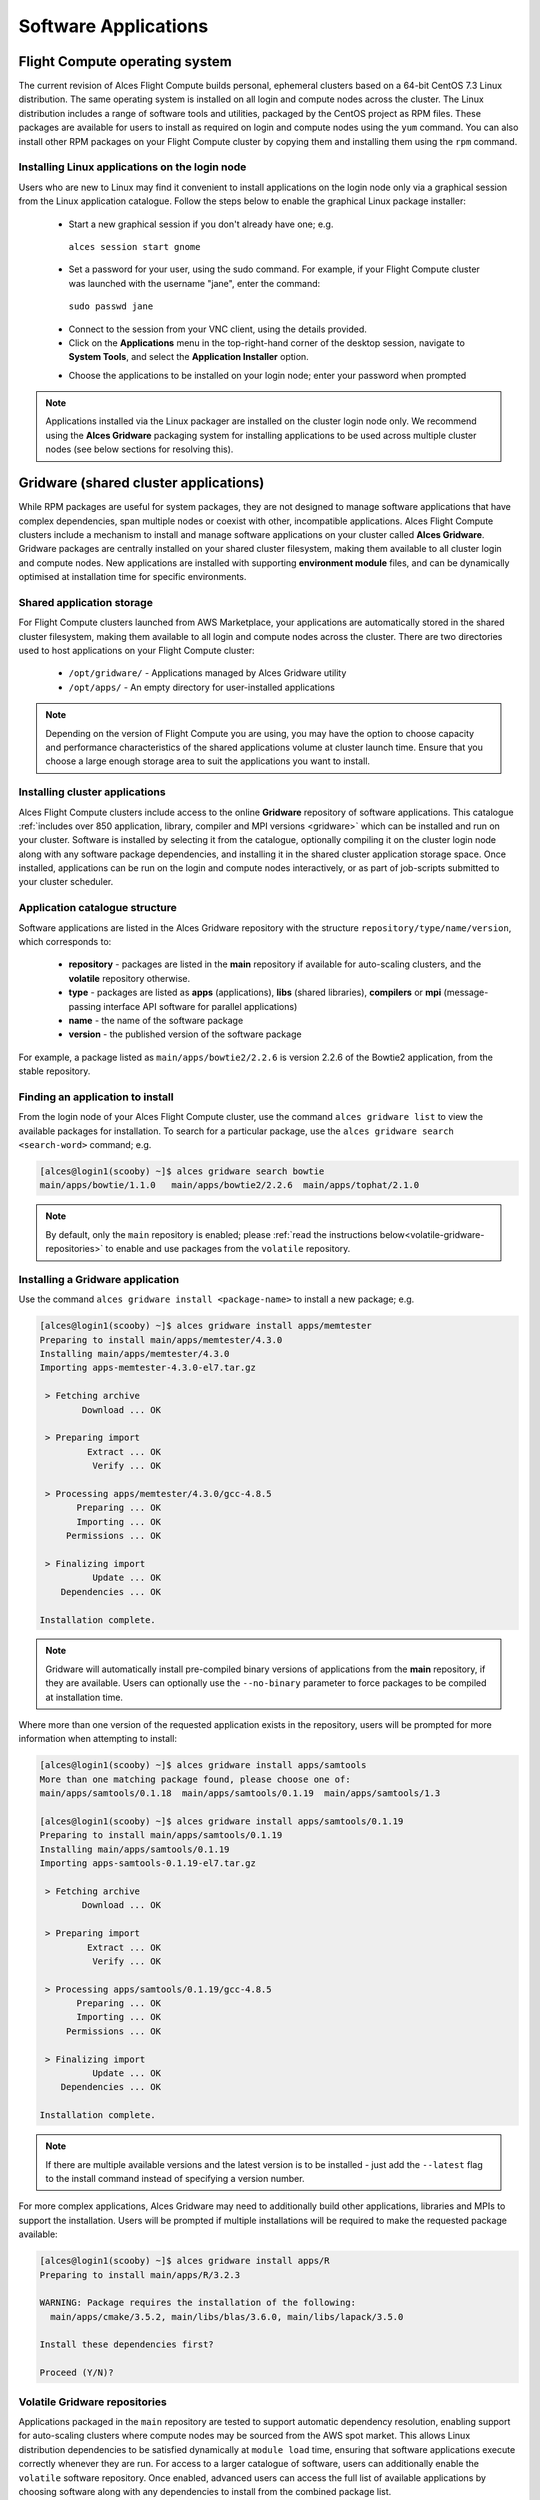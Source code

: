 .. _apps:

Software Applications
#####################

Flight Compute operating system
===============================

The current revision of Alces Flight Compute builds personal, ephemeral clusters based on a 64-bit CentOS 7.3 Linux distribution. The same operating system is installed on all login and compute nodes across the cluster. The Linux distribution includes a range of software tools and utilities, packaged by the CentOS project as RPM files. These packages are available for users to install as required on login and compute nodes using the ``yum`` command. You can also install other RPM packages on your Flight Compute cluster by copying them and installing them using the ``rpm`` command. 

Installing Linux applications on the login node
-----------------------------------------------

Users who are new to Linux may find it convenient to install applications on the login node only via a graphical session from the Linux application catalogue. Follow the steps below to enable the graphical Linux package installer:

 - Start a new graphical session if you don't already have one; e.g. 
 
  ``alces session start gnome``

 - Set a password for your user, using the sudo command. For example, if your Flight Compute cluster was launched with the username "jane", enter the command:
 
  ``sudo passwd jane``
  
 - Connect to the session from your VNC client, using the details provided.
 - Click on the **Applications** menu in the top-right-hand corner of the desktop session, navigate to **System Tools**, and select the **Application Installer** option.
 
 .. image:: graphicalappinstaller.jpg
     :alt: Launch software packager
 
 - Choose the applications to be installed on your login node; enter your password when prompted

 .. image:: appinstaller.jpg
     :alt: Launch software packager

.. note:: Applications installed via the Linux packager are installed on the cluster login node only. We recommend using the **Alces Gridware** packaging system for installing applications to be used across multiple cluster nodes (see below sections for resolving this). 


Gridware (shared cluster applications)
======================================
While RPM packages are useful for system packages, they are not designed to manage software applications that have complex dependencies, span multiple nodes or coexist with other, incompatible applications. Alces Flight Compute clusters include a mechanism to install and manage software applications on your cluster called **Alces Gridware**. Gridware packages are centrally installed on your shared cluster filesystem, making them available to all cluster login and compute nodes. New applications are installed with supporting **environment module** files, and can be dynamically optimised at installation time for specific environments. 

Shared application storage
--------------------------

For Flight Compute clusters launched from AWS Marketplace, your applications are automatically stored in the shared cluster filesystem, making them available to all login and compute nodes across the cluster. There are two directories used to host applications on your Flight Compute cluster:

 - ``/opt/gridware/`` - Applications managed by Alces Gridware utility
 - ``/opt/apps/`` - An empty directory for user-installed applications

.. note:: Depending on the version of Flight Compute you are using, you may have the option to choose capacity and performance characteristics of the shared applications volume at cluster launch time. Ensure that you choose a large enough storage area to suit the applications you want to install.

Installing cluster applications
-------------------------------

Alces Flight Compute clusters include access to the online **Gridware** repository of software applications. This catalogue :ref:`includes over 850 application, library, compiler and MPI versions <gridware>` which can be installed and run on your cluster. Software is installed by selecting it from the catalogue, optionally compiling it on the cluster login node along with any software package dependencies, and installing it in the shared cluster application storage space. Once installed, applications can be run on the login and compute nodes interactively, or as part of job-scripts submitted to your cluster scheduler. 

Application catalogue structure
-------------------------------

Software applications are listed in the Alces Gridware repository with the structure ``repository/type/name/version``, which corresponds to:

 - **repository** - packages are listed in the **main** repository if available for auto-scaling clusters, and the **volatile** repository otherwise. 
 - **type** - packages are listed as **apps** (applications), **libs** (shared libraries), **compilers** or **mpi** (message-passing interface API software for parallel applications)
 - **name** - the name of the software package
 - **version** - the published version of the software package

For example, a package listed as ``main/apps/bowtie2/2.2.6`` is version 2.2.6 of the Bowtie2 application, from the stable repository. 

Finding an application to install
---------------------------------

From the login node of your Alces Flight Compute cluster, use the command ``alces gridware list`` to view the available packages for installation. To search for a particular package, use the ``alces gridware search <search-word>`` command; e.g. 

.. code:: bash

    [alces@login1(scooby) ~]$ alces gridware search bowtie
    main/apps/bowtie/1.1.0   main/apps/bowtie2/2.2.6  main/apps/tophat/2.1.0

.. note:: By default, only the ``main`` repository is enabled; please :ref:`read the instructions below<volatile-gridware-repositories>` to enable and use packages from the ``volatile`` repository. 


Installing a Gridware application
---------------------------------
 
Use the command ``alces gridware install <package-name>`` to install a new package; e.g.

.. code:: bash

	[alces@login1(scooby) ~]$ alces gridware install apps/memtester
	Preparing to install main/apps/memtester/4.3.0
	Installing main/apps/memtester/4.3.0
	Importing apps-memtester-4.3.0-el7.tar.gz
	
	 > Fetching archive
	        Download ... OK
	
	 > Preparing import
	         Extract ... OK
	          Verify ... OK
	
	 > Processing apps/memtester/4.3.0/gcc-4.8.5
	       Preparing ... OK
	       Importing ... OK
	     Permissions ... OK
	
	 > Finalizing import
	          Update ... OK
	    Dependencies ... OK
	
	Installation complete.

.. note:: Gridware will automatically install pre-compiled binary versions of applications from the **main** repository, if they are available. Users can optionally use the ``--no-binary`` parameter to force packages to be compiled at installation time. 

Where more than one version of the requested application exists in the repository, users will be prompted for more information when attempting to install:

.. code:: bash

    [alces@login1(scooby) ~]$ alces gridware install apps/samtools
    More than one matching package found, please choose one of:
    main/apps/samtools/0.1.18  main/apps/samtools/0.1.19  main/apps/samtools/1.3
    
    [alces@login1(scooby) ~]$ alces gridware install apps/samtools/0.1.19
    Preparing to install main/apps/samtools/0.1.19
    Installing main/apps/samtools/0.1.19
    Importing apps-samtools-0.1.19-el7.tar.gz
        
     > Fetching archive
            Download ... OK
    
     > Preparing import
             Extract ... OK
              Verify ... OK
    
     > Processing apps/samtools/0.1.19/gcc-4.8.5
           Preparing ... OK
           Importing ... OK
         Permissions ... OK
    
     > Finalizing import
              Update ... OK
        Dependencies ... OK
    
    Installation complete.

.. note:: If there are multiple available versions and the latest version is to be installed - just add the ``--latest`` flag to the install command instead of specifying a version number.

For more complex applications, Alces Gridware may need to additionally build other applications, libraries and MPIs to support the installation. Users will be prompted if multiple installations will be required to make the requested package available:

.. code:: bash

    [alces@login1(scooby) ~]$ alces gridware install apps/R
    Preparing to install main/apps/R/3.2.3
    
    WARNING: Package requires the installation of the following:
      main/apps/cmake/3.5.2, main/libs/blas/3.6.0, main/libs/lapack/3.5.0
    
    Install these dependencies first?
    
    Proceed (Y/N)?

.. _volatile-gridware-repositories:

Volatile Gridware repositories
------------------------------

Applications packaged in the ``main`` repository are tested to support automatic dependency resolution, enabling support for auto-scaling clusters where compute nodes may be sourced from the AWS spot market. This allows Linux distribution dependencies to be satisfied dynamically at ``module load`` time, ensuring that software applications execute correctly whenever they are run. For access to a larger catalogue of software, users can additionally enable the ``volatile`` software repository. Once enabled, advanced users can access the full list of available applications by choosing software along with any dependencies to install from the combined package list. 

.. note:: Users installing applications from the ``volatile`` repo should either ensure that auto-scaling is disabled for their user environment, or make use of Flight customization features to ensure that software package dependencies are resolved for new compute nodes joining the cluster after applications have been installed. 

To enable volatile repositories, edit the ``/opt/gridware/etc/gridware.yml`` YAML file and un-comment the volatile repository by removing the ``#`` symbol at the start of line 11. Alternatively, users can enable the repository by using the following command:

.. code:: bash

   sed -i 's?^# - /opt/clusterware/var/lib/gridware/repos/volatile? - /opt/clusterware/var/lib/gridware/repos/volatile?g' /opt/gridware/etc/gridware.yml

Finally, run the ``alces gridware update`` command to refresh the application catalogue. 

When installing packages from the volatile repo, users must resolve any dependencies before applications can be successfully installed. The Gridware packager will report any issues when attempting to install software from the volatile repo. The example below shows installation of the "beast" bioinformatics tool, which requires a Java Development Kit (JDK) to build:

.. code:: bash

    [alces@login1(scooby) ~]$ alces gridware install volatile/apps/beast/1.7.5
    Preparing to install volatile/apps/beast/1.7.5
    Installing volatile/apps/beast/1.7.5
    
     > Preparing package sources
            Download --> beast-1.7.5.tgz ... OK
              Verify --> beast-1.7.5.tgz ... OK
    
     > Preparing for installation
               Mkdir ... OK (/var/cache/gridware/src/apps/beast/1.7.5/gcc-4.8.5)
             Extract ... OK
    
     > Proceeding with installation
             Compile ... ERROR: Package compilation failed
    
       Extract of compilation script error output:
       > In file included from NucleotideLikelihoodCore.c:2:0:
       > NucleotideLikelihoodCore.h:7:17: fatal error: jni.h: No such file or directory
       > #include <jni.h>
       > ^
       > compilation terminated.
       > make: *** [NucleotideLikelihoodCore.o] Error 1
    [alces@login1(scooby) ~]$ 
    
The YUM utility can be used to identify any system packages which may satisfy build dependencies; e.g. 

.. code:: bash

    [alces@login1(scooby) ~]$ yum provides */jni.h
    Loaded plugins: fastestmirror
    Loading mirror speeds from cached hostfile
     * base: ftp.heanet.ie
     * extras: ftp.heanet.ie
     * updates: ftp.heanet.ie
    extras/7/x86_64/filelists_db                                                           | 296 kB  00:00:00
    updates/7/x86_64/filelists_db                                                          | 3.1 MB  00:00:00
    1:java-1.6.0-openjdk-devel-1.6.0.36-1.13.8.1.el7_1.x86_64 : OpenJDK Development Environment
    Repo        : base
    Matched from:
    Filename    : /usr/lib/jvm/java-1.6.0-openjdk-1.6.0.36.x86_64/include/jni.h

    [alces@login1(scooby) ~]$
    
Installing any dependencies may allow the software application to be installed as desired; e.g.

.. code:: bash

    [alces@login1(scooby) ~]$ module load services/pdsh
    [alces@login1(scooby) ~]$ pdsh -g cluster 'sudo yum -y -e0 install java-1.8.0-openjdk-devel'
    Resolving Dependencies
    --> Running transaction check
    ---> Package java-1.8.0-openjdk-devel.x86_64 1:1.8.0.91-0.b14.el7_2 will be installed
    --> Processing Dependency: java-1.8.0-openjdk = 1:1.8.0.91-0.b14.el7_2 for package: 1:java-1.8.0-openjdk-devel-1.8.0.91-0.b14.el7_2.x86_64
    --> Processing Dependency: libawt_xawt.so(SUNWprivate_1.1)(64bit) for package: 1:java-1.8.0-openjdk-devel-1.8.0.91-0.b14.el7_2.x86_64
    --> Processing Dependency: libawt_xawt.so()(64bit) for package: 1:java-1.8.0-openjdk-devel-1.8.0.91-0.b14.el7_2.x86_64
    --> Finished Dependency Resolution
    
    Dependencies Resolved
    
    ==============================================================================================================
     Package                            Arch             Version                          Repository         Size
    ==============================================================================================================
    Installing:
     java-1.8.0-openjdk-devel           x86_64           1:1.8.0.91-0.b14.el7_2           updates           9.7 M
    Installing for dependencies:
     java-1.8.0-openjdk                 x86_64           1:1.8.0.91-0.b14.el7_2           updates           219 k
     ttmkfdir                           x86_64           3.0.9-42.el7                     base               48 k
     xorg-x11-fonts-Type1               noarch           7.5-9.el7                        base              521 k
    
    Transaction Summary
    ==============================================================================================================
    Install  1 Package (+3 Dependent packages)
    
    Total download size: 11 M
    Installed size: 42 M
    Is this ok [y/d/N]: y
    Running transaction
    Installed:
      java-1.8.0-openjdk-devel.x86_64 1:1.8.0.91-0.b14.el7_2
    
    Dependency Installed:
      java-1.8.0-openjdk.x86_64 1:1.8.0.91-0.b14.el7_2               ttmkfdir.x86_64 0:3.0.9-42.el7
      xorg-x11-fonts-Type1.noarch 0:7.5-9.el7
    
    Complete!

    [alces@login1(scooby) ~]$ alces gridware install volatile/apps/beast/1.7.5
    Preparing to install volatile/apps/beast/1.7.5
    Installing volatile/apps/beast/1.7.5
    
    WARNING: Build directory already exists:
      /var/cache/gridware/src/apps/beast/1.7.5/gcc-4.8.5
    
    Proceed with a clean?
    
    Proceed (Y/N)? y
               Clean ... OK
    
     > Preparing package sources
            Download --> beast-1.7.5.tgz ... SKIP (Existing source file detected)
              Verify --> beast-1.7.5.tgz ... OK
    
     > Preparing for installation
               Mkdir ... OK (/var/cache/gridware/src/apps/beast/1.7.5/gcc-4.8.5)
             Extract ... OK
    
     > Proceeding with installation
             Compile ... OK
               Mkdir ... OK (/opt/gridware/depots/b7e5f115/el7/pkg/apps/beast/1.7.5/gcc-4.8.5)
             Install ... OK
              Module ... OK
    
    Installation complete.


Installing packages from a depot
--------------------------------

Alces Flight Compute clusters also support collated application depots which are preconfigured to include specific suites of applications for particular purposes. Depots can be used for the following purposes:

 - Creating a set of applications for a particular purpose (e.g. Bioinformatics, Engineering or Chemistry applications)
 - Collecting optimised applications together; e.g. those built with specialist accelerated compilers
 - Packaging your frequently used applications in a convenient bundle
 - Distributing your commercial applications (as permissible under the terms of the appropriate software license)
 
 To list the available depots for your environment, use the command ``alces gridware depot list``. New depots can be installed using the ``alces gridware depot install <depot-name>`` command; e.g. 
 
.. code:: bash
 
    [alces@login1(scooby) ~]$ alces gridware depot install benchmark
    Installing depot: benchmark
    
     > Initializing depot: benchmark
          Initialize ... OK
    
    Importing mpi-openmpi-1.8.5-el7.tar.gz
    
     > Fetching archive
            Download ... SKIP (Existing source file detected)
    
     > Preparing import
             Extract ... OK
              Verify ... OK
    
     > Processing mpi/openmpi/1.8.5/gcc-4.8.5
           Preparing ... OK
           Importing ... OK
         Permissions ... OK
    
     > Finalizing import
              Update ... OK
        Dependencies ... OK
    
    Importing libs-atlas-3.10.2-el7.tar.gz
    
     > Fetching archive
            Download ... SKIP (Existing source file detected)
    
     > Preparing import
             Extract ... OK
              Verify ... OK
    
     > Processing libs/atlas/3.10.2/gcc-4.8.5
           Preparing ... OK
           Importing ... OK
         Permissions ... OK

     > Finalizing import
              Update ... OK
        Dependencies ... OK
    
     [alces@login1(scooby) ~]$

 
Once installed, enable a new depot using the ``alces gridware depot enable <depot-name>`` command; e.g.
 
.. code:: bash

    [alces@login1(scooby) ~]$ alces gridware depot enable benchmark
    
     > Enabling depot: benchmark
              Enable ... OK

Adding Your Own Application to Gridware
---------------------------------------

It is possible to create a local repository on a Flight system that can be used to install packages which aren't part of Gridware.

.. note: Gridware specialises in building applications from source so usually the file will be a tar file. This guide assumes that the software comes packaged in a tar file for extraction and compilation. 

Create repository for the software application (in this example, testrepo underneath the user's home directory is created)::

    mkdir -p ~/testrepo/pkg
   
The above repository can have multiple applications and versions of these applications inside, simply create the ``application/version`` directory inside the ``pkg`` directory::

   mkdir -p ~/testrepo/pkg/myapplication/1.0/
   
Inside the newly created, the following files will need to be created:

 - ``metadata.yml`` - This contains the application information and installation procedure
 - ``myapplication-1.0.tar.gz.fetch`` - This file contains the URL to the file to be downloaded
 - ``myapplication-1.0.tar.gz.md5sum`` - This file contains the output of ``md5sum myapplication-1.0.tar.gz`` in the format ``dbc02b17f15680c294c1ec9e4d8384h6  myapplication-1.0.tar.gz``

Add the repository to ``/opt/gridware/etc/gridware.yml`` under the ``:repo_paths:`` header ::

    :repo_paths:
    - /opt/gridware/var/lib/gridware/repos/main
    - /home/alces/testrepo

The package will now be available in gridware, check that it's in the output of ``alces gridware list`` before installing it with ``alces gridware install testrepo/myapplication/1.0``.

Below is a metadata.yml template file with some notes for writing it.

.. code:: bash

    :schema: 1
    :title: My Application
    :license: The license for the application (could be BSD or some other open source license)
    :summary: My application runs the calculations I need to get results
    :url: http://myapplication.com/
    :description: |
      My application is used to run the calculations I need to get results. The description of
      the application can be rather long in attempts to fully describe the purpose of the 
      application.
    :group: Application Group (could be Tools, Fluid Dynamics, Bioinformatics, etc)
    :changelog: |
      * Tue Jun 06 2017 - Your Name <your.email@address.com>
        - First created
    :src: myapplication-1.0.tar.gz  (Name of the file that is downloaded, something like application-version.tar.gz to match the .fetch & .md5sum files)
    :src_dir: myapplication-1.0  (Name of the directory created after extracting the above source file)
    :type: apps
    :version: '1.0'
    :compilers:
      gcc:
    :compile: |
      ./configure --prefix=<%= dest_dir %> <%= redirect(:configure) %>
      make <%= redirect(:make) %>
    :install: |
      make install <%= redirect(:install) %>
    :module: |
      setenv ${appcaps}DIR ${appdir}
      setenv ${appcaps}BIN ${appdir}/bin/
      setenv ${appcaps}LIB ${appdir}/lib/
      setenv ${appcaps}SHARE ${appdir}/share/

      prepend-path PATH ${appdir}/bin/
      prepend-path LD_LIBRARY_PATH ${appdir}/lib/

Requesting new applications in Gridware
---------------------------------------

The list of applications available in the Gridware repository expands over time as more software is added and tested on Flight Compute clusters. Wherever possible, software is not removed from the repository, allowing users to rely on applications continuing to be available for a particular release of Alces Flight. New versions of existing applications are also added over time - newly launched Flight Compute clusters automatically use the latest revision of the Gridware repository; use the ``alces gridware update`` command to refresh any running Flight Compute clusters with the latest updates.

.. note:: Gridware automatically updates its package repository every 3 days. 

If you need to use an application that isn't already part of the Alces Gridware project, there are three methods you can use to get access to the application:

 1. Install the application yourself manually (see below). This is a good first step for any new software package, as it will allow you to evaluate its use on a cluster and confirm that it works as expected in  a Flight Compute cluster environment.
 2. `Request the addition of an application via the community support site <http://community.alces-flight.com>`_. Please include as much information about the application as possible in your request to help new users of the package. There is no fee for requesting software via the community support site - this service is provided to benefit users worldwide by providing convenient access to the best open-source software packages available.
 3. If you have an urgent need for a new software package, users can fund consultancy time to have packages added to Gridware repository. Please add details of your funding offer to your enhancement request ticket on the `community support site <http://community.alces-flight.com>`_, and a software engineer will contact you with more details.

.. _modules-environment-management:

Modules environment management
==============================

The `Modules environment management <http://modules.sourceforge.net/>`_ system allows simple configuration of a users' Linux environment across a HPC compute cluster. It allows multiple software applications to be installed together across a group of systems, even if the different applications are incompatible with each other. Modules can also provide basic dependency analysis and resolution for software, helping users to make sure that their applications run correctly. An Alces Flight Compute cluster user can use modules to access the application software they need for running their jobs.

.. note:: Environment modules are included with your Alces Flight Compute cluster for convenience - users are free to use standard Linux configuration methods to setup their environment variables if they prefer. 

Environment modules work by configuring three existing Linux environment variables:

.. code:: bash

    $PATH
    $LD_LIBRARY_PATH
    $MANPATH

By manipulating these variables, the modules system can put application binaries in your path, ensure that compatible library files are in your library path, and setup manual pages for applications. A library of module files is included with your Flight Compute cluster, and is automatically managed by the **Alces Gridware** software packager. 


Using environment modules
-------------------------

Users can view the available environment modules on their Alces Flight Compute cluster by using the ``module avail`` command:

.. code:: bash

    [alces@login1(scooby) ~]$ alces module avail 
     ---  /opt/gridware/benchmark/el7/etc/modules  ---
       apps/hpl/2.1/gcc-4.8.5+openmpi-1.8.5+atlas-3.10.2
       apps/imb/4.0/gcc-4.8.5+openmpi-1.8.5
       apps/iozone/3.420/gcc-4.8.5
       apps/memtester/4.3.0/gcc-4.8.5
       compilers/gcc/system
       libs/atlas/3.10.2/gcc-4.8.5
       libs/gcc/system
       mpi/openmpi/1.8.5/gcc-4.8.5
       null
     ---  /opt/gridware/local/el7/etc/modules  ---
       compilers/gcc/system
       libs/gcc/system
       null
     ---  /opt/clusterware/etc/modules  ---
       null
       services/aws
       services/gridscheduler
     ---  /opt/apps/etc/modules  ---
       null

To load a new module for the current session, use the ``alces module load <module-name>`` command; any dependant modules will also be loaded automatically:

.. code:: bash

    [alces@login1(scooby) ~]$ alces module load apps/memtester
    apps/memtester/4.3.0/gcc-4.8.5
     | -- libs/gcc/system
     |    * --> OK
     |
     OK

.. note:: Module names will auto-complete if you type the first few letters, then press the **<TAB>** button on your keyboard. 

To unload a module file for the current session, use the ``alces module unload <module name>`` command. To allow users to configure specific versions of applications, the ``alces module unload`` command does not perform dependency analysis. 

.. code:: bash

    [alces@login1(scooby) ~]$ alces module unload apps/memtester
              apps/memtester/4.3.0/gcc-4.8.5 ... UNLOADING --> OK
              

Module files can be loaded interactively at the command-line or graphical desktop on both login and compute nodes in your cluster. They can also be loaded as part of a job-script submitted to the cluster job-scheduler. 

Applications that have Linux distribution dependencies will trigger installation of any required packages when their module is loaded on compute nodes for the first time. This allows newly launched nodes (e.g. in an auto-scaling cluster) to automatically resolve and install any dependencies without user intervention. 

.. note:: Automatic dependency installation can occasionally cause a brief delay at module load time when an application is run on a new compute node for the first time. 


Application specific variables
------------------------------

As well as the default environment variables (``$PATH, $LD_LIBRARY_PATH, $MANPATH``), modules included with Alces Flight Compute clusters also provide a number of additional Linux environment variables which are specific to the application being loaded. For example, to help users locate the application installation directory, the following variables are set automatically after loading a named module file:

 - ``{APP-NAME}DIR`` - the location of the base application directory
     e.g. for the **HPL** application, the variable ``$HPLDIR`` contains the base location of the HPL application
 - ``{APP-NAME}BIN`` - the location of the application directory holding executable binaries
     e.g. for the **HPL** application, the variable ``$HPLBIN`` contains the location of binary files for HPL
 - ``{APP-NAME}EXAMPLES`` - the location of example files packaged with the application
     e.g. for the **HPL** application, the variable ``$HPLEXAMPLES`` contains an example HPL.dat file
     
     
You can use the ``alces module display <module-name>`` command to view all the environment variables that will be created when loading the module file for an application. 


Viewing application license information
---------------------------------------

The open-source community forms the life-blood of computer-aided scientific research across the world, with software developers creating and publishing their work for free in order to help others. This collaborative model relies on the kindness and dedication of individuals, public and private organisations and independent research groups in taking the time to develop and publish their software for the benefit of us all. Users of open-source software have a responsibility to obey the licensing terms, credit the original authors and follow their shining example by contributing back to the community where possible - either in the form of new software, feedback and bug-reports for the packages you use and highlighting software usage in your research papers and publications. 

Applications installed by your Alces Flight Compute cluster include a module file that details the license type and original source URL for the package. Use the ``alces display <module-name>`` command to view this information:

.. code:: bash

    [alces@login1(scooby) ~]$ alces module display apps/hpl
    -------------------------------------------------------------------
    /opt/gridware/benchmark/el7/etc/modules/apps/hpl/2.1/gcc-4.8.5+openmpi-1.8.5+atlas-3.10.2:
    
    module-whatis
    
                Title: HPL
              Summary: A Portable Implementation of the High-Performance Linpack Benchmark for Distributed-Memory Computers
              License: Modified Free http://www.netlib.org/benchmark/hpl/copyright.html
                Group: Benchmarks
                  URL: http://www.netlib.org/benchmark/hpl/
    
                 Name: hpl
              Version: 2.1
               Module: apps/hpl/2.1/gcc-4.8.5+openmpi-1.8.5+atlas-3.10.2
          Module path: /opt/gridware/depots/1a995914/el7/etc/modules/apps/hpl/2.1/gcc-4.8.5+openmpi-1.8.5+atlas-3.10.2
         Package path: /opt/gridware/depots/1a995914/el7/pkg/apps/hpl/2.1/gcc-4.8.5+openmpi-1.8.5+atlas-3.10.2
    
           Repository: git+https://github.com/alces-software/packager-base.git@unknown
              Package: apps/hpl/2.1@9839698b
          Last update: 2016-05-05
    
              Builder: root@9bc1b720b60a
           Build date: 2016-05-05T17:16:55
        Build modules: mpi/openmpi/1.8.5/gcc-4.8.5, libs/atlas/3.10.2/gcc-4.8.5
             Compiler: compilers/gcc/system
               System: Linux 3.19.0-30-generic x86_64
                 Arch: Intel(R) Xeon(R) CPU @ 2.30GHz, 1x1 (29028551)
         Dependencies: libs/gcc/system (using: libs/gcc/system)
                       mpi/openmpi/1.8.5/gcc-4.8.5 (using: mpi/openmpi/1.8.5/gcc-4.8.5)
    
    For further information, execute:
        module help apps/hpl/2.1/gcc-4.8.5+openmpi-1.8.5+atlas-3.10.2
    
    -------------------------------------------------------------------
    
.. note:: Please remember to credit open-source contributors by providing a URL to the supporting project along with your research papers and publications.


Configuring modules for your default session
--------------------------------------------

The ``alces module load`` command configures your current session only - when a user logs out of the cluster or starts a new session, they are returned to their initial set of modules. This is often preferable for users wanting to include ``alces module load`` commands in their cluster job-scripts, but it is also possible to instruct environment modules to configure the default login environment so modules are automatically loaded at every login.

Use the ``alces module initadd <module-file>`` command to add a software package to the list of automatically loaded modules. The ``alces module initrm <module-file`` command will remove an application from the list of automatically loaded modules; the ``alces module initlist`` command will display what applications are currently set to automatically load on login.

.. note:: Commands to submit jobs to your cluster job-scheduler are automatically included in your users' **$PATH** via a ``services/`` module. If you unload this module or remove it from your list of automatically-loaded modules, you may not be able to submit jobs to the cluster scheduler.


Manually installing applications on your cluster
================================================

Your Alces Flight Compute cluster also allows manual installation of software applications into the ``/opt/apps/`` directory. This is useful for commercial applications that you purchase, and for software which you've written yourself or at your business or institution. Your Flight Compute cluster runs standard CentOS7, and should be compatible with any application tested on a CentOS, Scientific Linux or RedHat Enterprise Linux 7 distribution. It is often possible to run applications designed to run on other distributions with minimal modifications. 

Install new applications into a sub-directory of the ``/opt/apps/`` directory - this location is available on both login and compute nodes, allowing software to be run across your cluster. A example environment module tree is also included for use with manually installed applications - add new modules into the ``/opt/apps/etc/modules/`` directory to be included here. Documentation on creating your own module files `is available here <http://modules.sourceforge.net/man/modulefile.html>`_. 

